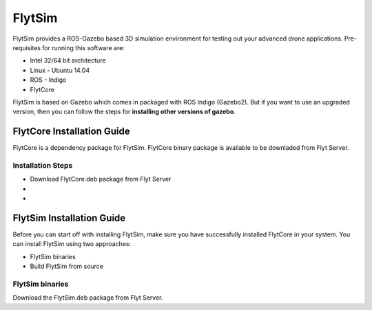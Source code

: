 .. _tutorials:

FlytSim
=======

FlytSim provides a ROS-Gazebo based 3D simulation environment for testing out your advanced drone applications. Pre-requisites for running this software are:

* Intel 32/64 bit architecture
* Linux - Ubuntu 14.04
* ROS - Indigo
* FlytCore

FlytSim is based on Gazebo which comes in packaged with ROS Indigo (Gazebo2). But if you want to use an upgraded version, then you can follow the steps for **installing other versions of gazebo**. 

FlytCore Installation Guide
---------------------------

FlytCore is a dependency package for FlytSim. FlytCore binary package is available to be downladed from Flyt Server. 

Installation Steps
^^^^^^^^^^^^^^^^^^
* Download FlytCore.deb package from Flyt Server
* 
* 

FlytSim Installation Guide
--------------------------

Before you can start off with installing FlytSim, make sure you have successfully installed FlytCore in your system.
You can install FlytSim using two approaches:

* FlytSim binaries
* Build FlytSim from source
  
FlytSim binaries
^^^^^^^^^^^^^^^^
Download the FlytSim.deb package from Flyt Server.


.. Setup WiFi Network (ground)
.. ---------------------------

.. Integrate New Payload
.. ---------------------

.. Onboard Data Logging
.. --------------------

.. Logging on SD card - log On/OFF, data being logged, freq
.. ^^^^^^^^^^^^^^^^^^^^^^^^^^^^^^^^^^^^^^^^^^^^^^^^^^^^^^^^

.. Retrieving log files and viewing graphs using FlightPlot
.. ^^^^^^^^^^^^^^^^^^^^^^^^^^^^^^^^^^^^^^^^^^^^^^^^^^^^^^^^


.. Factory Reset
.. -------------

.. SITL Simulation
.. ---------------

.. Setup
.. ^^^^^

.. Sample scripts
.. ^^^^^^^^^^^^^^

